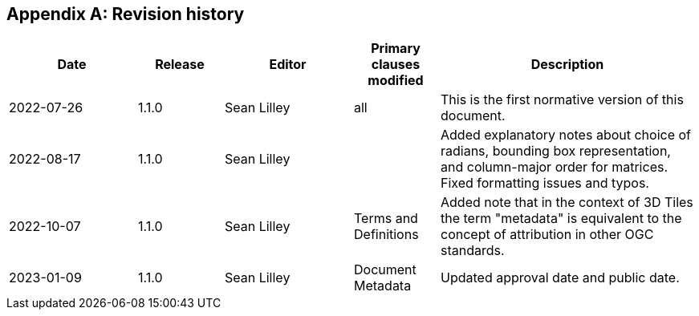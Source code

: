 [appendix,obligation=informative]
== Revision history

// NOTE: The 'a|' indicates that the following cell should
// use AsciiDoc parsing (for bullet point lists etc.)

[%unnumbered]
[cols="3,2,3,2,6"]
|===
|Date |Release |Editor | Primary clauses modified |Description

| 2022-07-26 | 1.1.0 | Sean Lilley | all a| This is the first normative version of this document.
| 2022-08-17 | 1.1.0 | Sean Lilley | a| Added explanatory notes about choice of radians, bounding box representation, and column-major order for matrices. Fixed formatting issues and typos.
| 2022-10-07 | 1.1.0 | Sean Lilley | Terms and Definitions a| Added note that in the context of 3D Tiles the term "metadata" is equivalent to the concept of attribution in other OGC standards.
| 2023-01-09 | 1.1.0 | Sean Lilley | Document Metadata a| Updated approval date and public date.

|===
